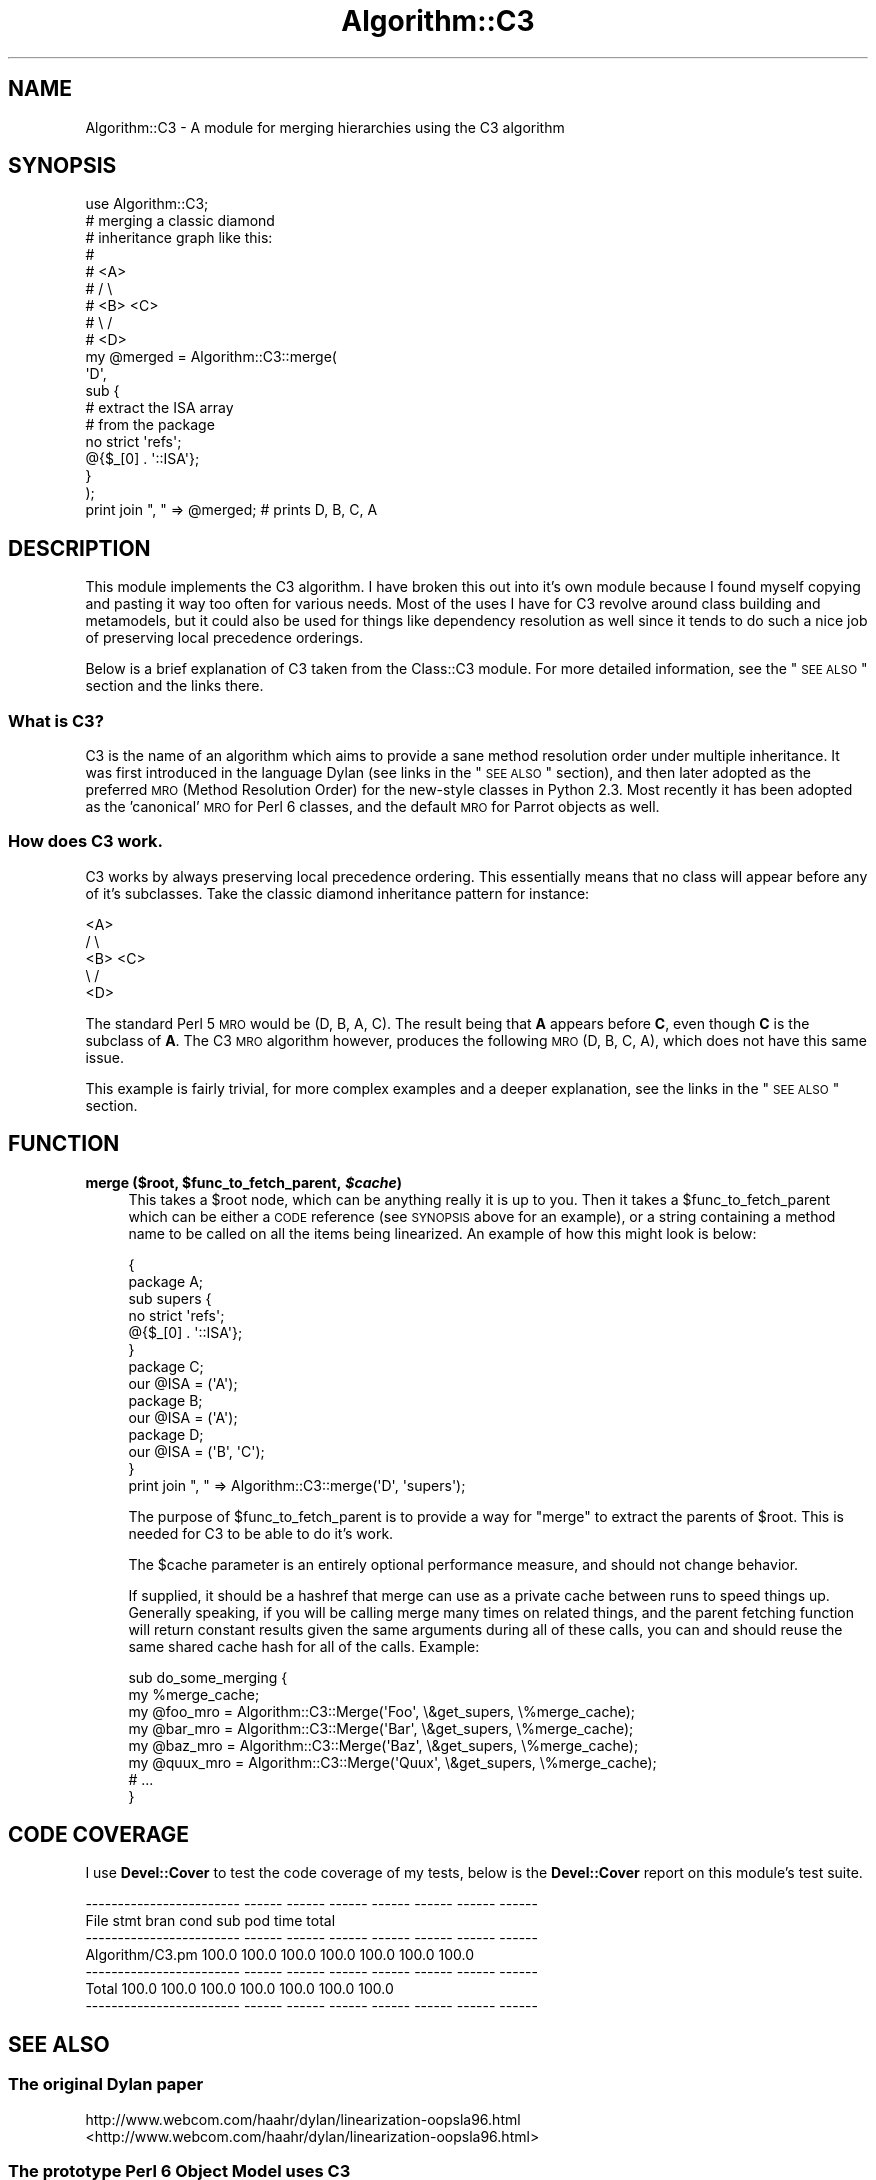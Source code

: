 .\" Automatically generated by Pod::Man 2.25 (Pod::Simple 3.20)
.\"
.\" Standard preamble:
.\" ========================================================================
.de Sp \" Vertical space (when we can't use .PP)
.if t .sp .5v
.if n .sp
..
.de Vb \" Begin verbatim text
.ft CW
.nf
.ne \\$1
..
.de Ve \" End verbatim text
.ft R
.fi
..
.\" Set up some character translations and predefined strings.  \*(-- will
.\" give an unbreakable dash, \*(PI will give pi, \*(L" will give a left
.\" double quote, and \*(R" will give a right double quote.  \*(C+ will
.\" give a nicer C++.  Capital omega is used to do unbreakable dashes and
.\" therefore won't be available.  \*(C` and \*(C' expand to `' in nroff,
.\" nothing in troff, for use with C<>.
.tr \(*W-
.ds C+ C\v'-.1v'\h'-1p'\s-2+\h'-1p'+\s0\v'.1v'\h'-1p'
.ie n \{\
.    ds -- \(*W-
.    ds PI pi
.    if (\n(.H=4u)&(1m=24u) .ds -- \(*W\h'-12u'\(*W\h'-12u'-\" diablo 10 pitch
.    if (\n(.H=4u)&(1m=20u) .ds -- \(*W\h'-12u'\(*W\h'-8u'-\"  diablo 12 pitch
.    ds L" ""
.    ds R" ""
.    ds C` ""
.    ds C' ""
'br\}
.el\{\
.    ds -- \|\(em\|
.    ds PI \(*p
.    ds L" ``
.    ds R" ''
'br\}
.\"
.\" Escape single quotes in literal strings from groff's Unicode transform.
.ie \n(.g .ds Aq \(aq
.el       .ds Aq '
.\"
.\" If the F register is turned on, we'll generate index entries on stderr for
.\" titles (.TH), headers (.SH), subsections (.SS), items (.Ip), and index
.\" entries marked with X<> in POD.  Of course, you'll have to process the
.\" output yourself in some meaningful fashion.
.ie \nF \{\
.    de IX
.    tm Index:\\$1\t\\n%\t"\\$2"
..
.    nr % 0
.    rr F
.\}
.el \{\
.    de IX
..
.\}
.\"
.\" Accent mark definitions (@(#)ms.acc 1.5 88/02/08 SMI; from UCB 4.2).
.\" Fear.  Run.  Save yourself.  No user-serviceable parts.
.    \" fudge factors for nroff and troff
.if n \{\
.    ds #H 0
.    ds #V .8m
.    ds #F .3m
.    ds #[ \f1
.    ds #] \fP
.\}
.if t \{\
.    ds #H ((1u-(\\\\n(.fu%2u))*.13m)
.    ds #V .6m
.    ds #F 0
.    ds #[ \&
.    ds #] \&
.\}
.    \" simple accents for nroff and troff
.if n \{\
.    ds ' \&
.    ds ` \&
.    ds ^ \&
.    ds , \&
.    ds ~ ~
.    ds /
.\}
.if t \{\
.    ds ' \\k:\h'-(\\n(.wu*8/10-\*(#H)'\'\h"|\\n:u"
.    ds ` \\k:\h'-(\\n(.wu*8/10-\*(#H)'\`\h'|\\n:u'
.    ds ^ \\k:\h'-(\\n(.wu*10/11-\*(#H)'^\h'|\\n:u'
.    ds , \\k:\h'-(\\n(.wu*8/10)',\h'|\\n:u'
.    ds ~ \\k:\h'-(\\n(.wu-\*(#H-.1m)'~\h'|\\n:u'
.    ds / \\k:\h'-(\\n(.wu*8/10-\*(#H)'\z\(sl\h'|\\n:u'
.\}
.    \" troff and (daisy-wheel) nroff accents
.ds : \\k:\h'-(\\n(.wu*8/10-\*(#H+.1m+\*(#F)'\v'-\*(#V'\z.\h'.2m+\*(#F'.\h'|\\n:u'\v'\*(#V'
.ds 8 \h'\*(#H'\(*b\h'-\*(#H'
.ds o \\k:\h'-(\\n(.wu+\w'\(de'u-\*(#H)/2u'\v'-.3n'\*(#[\z\(de\v'.3n'\h'|\\n:u'\*(#]
.ds d- \h'\*(#H'\(pd\h'-\w'~'u'\v'-.25m'\f2\(hy\fP\v'.25m'\h'-\*(#H'
.ds D- D\\k:\h'-\w'D'u'\v'-.11m'\z\(hy\v'.11m'\h'|\\n:u'
.ds th \*(#[\v'.3m'\s+1I\s-1\v'-.3m'\h'-(\w'I'u*2/3)'\s-1o\s+1\*(#]
.ds Th \*(#[\s+2I\s-2\h'-\w'I'u*3/5'\v'-.3m'o\v'.3m'\*(#]
.ds ae a\h'-(\w'a'u*4/10)'e
.ds Ae A\h'-(\w'A'u*4/10)'E
.    \" corrections for vroff
.if v .ds ~ \\k:\h'-(\\n(.wu*9/10-\*(#H)'\s-2\u~\d\s+2\h'|\\n:u'
.if v .ds ^ \\k:\h'-(\\n(.wu*10/11-\*(#H)'\v'-.4m'^\v'.4m'\h'|\\n:u'
.    \" for low resolution devices (crt and lpr)
.if \n(.H>23 .if \n(.V>19 \
\{\
.    ds : e
.    ds 8 ss
.    ds o a
.    ds d- d\h'-1'\(ga
.    ds D- D\h'-1'\(hy
.    ds th \o'bp'
.    ds Th \o'LP'
.    ds ae ae
.    ds Ae AE
.\}
.rm #[ #] #H #V #F C
.\" ========================================================================
.\"
.IX Title "Algorithm::C3 3"
.TH Algorithm::C3 3 "2013-08-18" "perl v5.16.2" "User Contributed Perl Documentation"
.\" For nroff, turn off justification.  Always turn off hyphenation; it makes
.\" way too many mistakes in technical documents.
.if n .ad l
.nh
.SH "NAME"
Algorithm::C3 \- A module for merging hierarchies using the C3 algorithm
.SH "SYNOPSIS"
.IX Header "SYNOPSIS"
.Vb 1
\&  use Algorithm::C3;
\&
\&  # merging a classic diamond
\&  # inheritance graph like this:
\&  #
\&  #    <A>
\&  #   /   \e
\&  # <B>   <C>
\&  #   \e   /
\&  #    <D>
\&
\&  my @merged = Algorithm::C3::merge(
\&      \*(AqD\*(Aq,
\&      sub {
\&          # extract the ISA array
\&          # from the package
\&          no strict \*(Aqrefs\*(Aq;
\&          @{$_[0] . \*(Aq::ISA\*(Aq};
\&      }
\&  );
\&
\&  print join ", " => @merged; # prints D, B, C, A
.Ve
.SH "DESCRIPTION"
.IX Header "DESCRIPTION"
This module implements the C3 algorithm. I have broken this out
into it's own module because I found myself copying and pasting
it way too often for various needs. Most of the uses I have for
C3 revolve around class building and metamodels, but it could
also be used for things like dependency resolution as well since
it tends to do such a nice job of preserving local precedence
orderings.
.PP
Below is a brief explanation of C3 taken from the Class::C3
module. For more detailed information, see the \*(L"\s-1SEE\s0 \s-1ALSO\s0\*(R" section
and the links there.
.SS "What is C3?"
.IX Subsection "What is C3?"
C3 is the name of an algorithm which aims to provide a sane method
resolution order under multiple inheritance. It was first introduced
in the language Dylan (see links in the \*(L"\s-1SEE\s0 \s-1ALSO\s0\*(R" section), and
then later adopted as the preferred \s-1MRO\s0 (Method Resolution Order)
for the new-style classes in Python 2.3. Most recently it has been
adopted as the 'canonical' \s-1MRO\s0 for Perl 6 classes, and the default
\&\s-1MRO\s0 for Parrot objects as well.
.SS "How does C3 work."
.IX Subsection "How does C3 work."
C3 works by always preserving local precedence ordering. This
essentially means that no class will appear before any of it's
subclasses. Take the classic diamond inheritance pattern for
instance:
.PP
.Vb 5
\&     <A>
\&    /   \e
\&  <B>   <C>
\&    \e   /
\&     <D>
.Ve
.PP
The standard Perl 5 \s-1MRO\s0 would be (D, B, A, C). The result being that
\&\fBA\fR appears before \fBC\fR, even though \fBC\fR is the subclass of \fBA\fR.
The C3 \s-1MRO\s0 algorithm however, produces the following \s-1MRO\s0 (D, B, C, A),
which does not have this same issue.
.PP
This example is fairly trivial, for more complex examples and a deeper
explanation, see the links in the \*(L"\s-1SEE\s0 \s-1ALSO\s0\*(R" section.
.SH "FUNCTION"
.IX Header "FUNCTION"
.ie n .IP "\fBmerge ($root, \fB$func_to_fetch_parent\fB, \f(BI$cache\fB)\fR" 4
.el .IP "\fBmerge ($root, \f(CB$func_to_fetch_parent\fB, \f(CB$cache\fB)\fR" 4
.IX Item "merge ($root, $func_to_fetch_parent, $cache)"
This takes a \f(CW$root\fR node, which can be anything really it
is up to you. Then it takes a \f(CW$func_to_fetch_parent\fR which
can be either a \s-1CODE\s0 reference (see \s-1SYNOPSIS\s0 above for an
example), or a string containing a method name to be called
on all the items being linearized. An example of how this
might look is below:
.Sp
.Vb 2
\&  {
\&      package A;
\&
\&      sub supers {
\&          no strict \*(Aqrefs\*(Aq;
\&          @{$_[0] . \*(Aq::ISA\*(Aq};
\&      }
\&
\&      package C;
\&      our @ISA = (\*(AqA\*(Aq);
\&      package B;
\&      our @ISA = (\*(AqA\*(Aq);
\&      package D;
\&      our @ISA = (\*(AqB\*(Aq, \*(AqC\*(Aq);
\&  }
\&
\&  print join ", " => Algorithm::C3::merge(\*(AqD\*(Aq, \*(Aqsupers\*(Aq);
.Ve
.Sp
The purpose of \f(CW$func_to_fetch_parent\fR is to provide a way
for \f(CW\*(C`merge\*(C'\fR to extract the parents of \f(CW$root\fR. This is
needed for C3 to be able to do it's work.
.Sp
The \f(CW$cache\fR parameter is an entirely optional performance
measure, and should not change behavior.
.Sp
If supplied, it should be a hashref that merge can use as a
private cache between runs to speed things up.  Generally
speaking, if you will be calling merge many times on related
things, and the parent fetching function will return constant
results given the same arguments during all of these calls,
you can and should reuse the same shared cache hash for all
of the calls.  Example:
.Sp
.Vb 8
\&  sub do_some_merging {
\&      my %merge_cache;
\&      my @foo_mro = Algorithm::C3::Merge(\*(AqFoo\*(Aq, \e&get_supers, \e%merge_cache);
\&      my @bar_mro = Algorithm::C3::Merge(\*(AqBar\*(Aq, \e&get_supers, \e%merge_cache);
\&      my @baz_mro = Algorithm::C3::Merge(\*(AqBaz\*(Aq, \e&get_supers, \e%merge_cache);
\&      my @quux_mro = Algorithm::C3::Merge(\*(AqQuux\*(Aq, \e&get_supers, \e%merge_cache);
\&      # ...
\&  }
.Ve
.SH "CODE COVERAGE"
.IX Header "CODE COVERAGE"
I use \fBDevel::Cover\fR to test the code coverage of my tests, below
is the \fBDevel::Cover\fR report on this module's test suite.
.PP
.Vb 7
\& \-\-\-\-\-\-\-\-\-\-\-\-\-\-\-\-\-\-\-\-\-\-\-\- \-\-\-\-\-\- \-\-\-\-\-\- \-\-\-\-\-\- \-\-\-\-\-\- \-\-\-\-\-\- \-\-\-\-\-\- \-\-\-\-\-\-
\& File                       stmt   bran   cond    sub    pod   time  total
\& \-\-\-\-\-\-\-\-\-\-\-\-\-\-\-\-\-\-\-\-\-\-\-\- \-\-\-\-\-\- \-\-\-\-\-\- \-\-\-\-\-\- \-\-\-\-\-\- \-\-\-\-\-\- \-\-\-\-\-\- \-\-\-\-\-\-
\& Algorithm/C3.pm           100.0  100.0  100.0  100.0  100.0  100.0  100.0
\& \-\-\-\-\-\-\-\-\-\-\-\-\-\-\-\-\-\-\-\-\-\-\-\- \-\-\-\-\-\- \-\-\-\-\-\- \-\-\-\-\-\- \-\-\-\-\-\- \-\-\-\-\-\- \-\-\-\-\-\- \-\-\-\-\-\-
\& Total                     100.0  100.0  100.0  100.0  100.0  100.0  100.0
\& \-\-\-\-\-\-\-\-\-\-\-\-\-\-\-\-\-\-\-\-\-\-\-\- \-\-\-\-\-\- \-\-\-\-\-\- \-\-\-\-\-\- \-\-\-\-\-\- \-\-\-\-\-\- \-\-\-\-\-\- \-\-\-\-\-\-
.Ve
.SH "SEE ALSO"
.IX Header "SEE ALSO"
.SS "The original Dylan paper"
.IX Subsection "The original Dylan paper"
.IP "http://www.webcom.com/haahr/dylan/linearization\-oopsla96.html <http://www.webcom.com/haahr/dylan/linearization-oopsla96.html>" 4
.IX Item "http://www.webcom.com/haahr/dylan/linearization-oopsla96.html <http://www.webcom.com/haahr/dylan/linearization-oopsla96.html>"
.SS "The prototype Perl 6 Object Model uses C3"
.IX Subsection "The prototype Perl 6 Object Model uses C3"
.PD 0
.IP "http://svn.openfoundry.org/pugs/perl5/Perl6\-MetaModel/ <http://svn.openfoundry.org/pugs/perl5/Perl6-MetaModel/>" 4
.IX Item "http://svn.openfoundry.org/pugs/perl5/Perl6-MetaModel/ <http://svn.openfoundry.org/pugs/perl5/Perl6-MetaModel/>"
.PD
.SS "Parrot now uses C3"
.IX Subsection "Parrot now uses C3"
.IP "http://aspn.activestate.com/ASPN/Mail/Message/perl6\-internals/2746631 <http://aspn.activestate.com/ASPN/Mail/Message/perl6-internals/2746631>" 4
.IX Item "http://aspn.activestate.com/ASPN/Mail/Message/perl6-internals/2746631 <http://aspn.activestate.com/ASPN/Mail/Message/perl6-internals/2746631>"
.PD 0
.IP "<http://use.perl.org/~autrijus/journal/25768>" 4
.IX Item "<http://use.perl.org/~autrijus/journal/25768>"
.PD
.SS "Python 2.3 \s-1MRO\s0 related links"
.IX Subsection "Python 2.3 MRO related links"
.IP "<http://www.python.org/2.3/mro.html>" 4
.IX Item "<http://www.python.org/2.3/mro.html>"
.PD 0
.IP "<http://www.python.org/2.2.2/descrintro.html#mro>" 4
.IX Item "<http://www.python.org/2.2.2/descrintro.html#mro>"
.PD
.SS "C3 for TinyCLOS"
.IX Subsection "C3 for TinyCLOS"
.IP "http://www.call\-with\-current\-continuation.org/eggs/c3.html <http://www.call-with-current-continuation.org/eggs/c3.html>" 4
.IX Item "http://www.call-with-current-continuation.org/eggs/c3.html <http://www.call-with-current-continuation.org/eggs/c3.html>"
.SH "AUTHORS"
.IX Header "AUTHORS"
Stevan Little, <stevan@iinteractive.com>
.PP
Brandon L. Black, <blblack@gmail.com>
.SH "COPYRIGHT AND LICENSE"
.IX Header "COPYRIGHT AND LICENSE"
Copyright 2006 by Infinity Interactive, Inc.
.PP
<http://www.iinteractive.com>
.PP
This library is free software; you can redistribute it and/or modify
it under the same terms as Perl itself.
